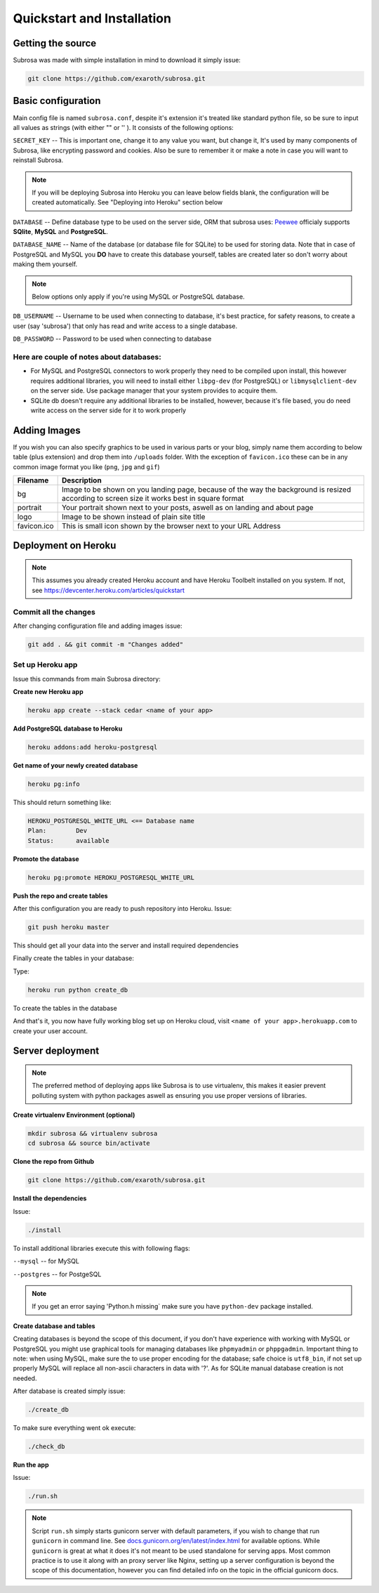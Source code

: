 Quickstart and Installation
===========================

Getting the source
------------------

Subrosa was made with simple installation in mind to download it simply issue:

.. code-block:: console

	git clone https://github.com/exaroth/subrosa.git


Basic configuration
-------------------

Main config file is named ``subrosa.conf``, despite it's extension it's treated like standard python file, so be sure to input all values as strings (with either "" or '' ).
It consists of the following options:

``SECRET_KEY`` -- This is important one, change it to any value you want, but change it, It's used by many components of Subrosa, like encrypting password and cookies. Also be sure to remember it or make a note in case you will want to reinstall Subrosa.

.. note::
   If you will be deploying Subrosa into Heroku you can leave below fields blank, the configuration will be created automatically.
   See "Deploying into Heroku" section below

``DATABASE`` -- Define database type to be used on the server side, ORM that subrosa uses: `Peewee <https://github.com/coleifer/peewee>`_ officialy supports **SQlite**, **MySQL** and **PostgreSQL**.

``DATABASE_NAME`` -- Name of the database (or database file for SQLite) to be used for storing data. Note that in case of PostgreSQL and MySQL you **DO** have to create this database yourself, tables are created later so don't worry about making them yourself.

.. note::
   Below options only apply if you're using MySQL or PostgreSQL database.

``DB_USERNAME`` -- Username to be used when connecting to database, it's best practice, for safety reasons, to create a user (say 'subrosa') that only has read and write access to a single database.

``DB_PASSWORD`` -- Password to be used when connecting to database

Here are couple of notes about databases:
^^^^^^^^^^^^^^^^^^^^^^^^^^^^^^^^^^^^^^^^^

* For MySQL and PostgreSQL connectors to work properly they need to be compiled upon install, this however requires additional libraries, you will need to install either ``libpg-dev`` (for PostgreSQL) or ``libmysqlclient-dev`` on the server side. Use package manager that your system provides to acquire them.

* SQLite db doesn't require any additional libraries to be installed, however, because it's file based, you do need write access on the server side for it to work properly


Adding Images
-------------


If you wish you can also specify graphics to be used in various parts or your blog, simply name them according to below table (plus extension) and drop them into ``/uploads`` folder. With the exception of ``favicon.ico`` these can be in any common image format you like (``png``, ``jpg`` and ``gif``)

+-------------+---------------------------------------------------------------------------------------------------------------------------------------------+
| Filename    | Description                                                                                                                                 |
+=============+=============================================================================================================================================+
| bg          | Image to be shown on you landing page, because of the way the background is resized according to screen size it works best in square format |
+-------------+---------------------------------------------------------------------------------------------------------------------------------------------+
| portrait    | Your portrait shown next to your posts, aswell as on landing and about page                                                                 |
+-------------+---------------------------------------------------------------------------------------------------------------------------------------------+
| logo        | Image to be shown instead of plain site title                                                                                               |
+-------------+---------------------------------------------------------------------------------------------------------------------------------------------+
| favicon.ico | This is small icon shown by the browser next to your URL Address                                                                            |
+-------------+---------------------------------------------------------------------------------------------------------------------------------------------+

Deployment on Heroku
--------------------

.. note::
   This assumes you already created Heroku account and have Heroku Toolbelt installed on you system. If not, see `https://devcenter.heroku.com/articles/quickstart <https://devcenter.heroku.com/articles/quickstart>`_


Commit all the changes
^^^^^^^^^^^^^^^^^^^^^^

After changing configuration file and adding images issue:

.. code-block:: console

   git add . && git commit -m "Changes added"


Set up Heroku app
^^^^^^^^^^^^^^^^^

Issue this commands from main Subrosa directory:

**Create new Heroku app**

.. code-block:: console
  
  heroku app create --stack cedar <name of your app>

**Add PostgreSQL database to Heroku**

.. code-block:: console
   
   heroku addons:add heroku-postgresql

**Get name of your newly created database**

.. code-block:: console
   
   heroku pg:info

This should return something like:

.. code-block:: console

   HEROKU_POSTGRESQL_WHITE_URL <== Database name
   Plan:        Dev
   Status:      available

**Promote the database**

.. code-block:: console
   
   heroku pg:promote HEROKU_POSTGRESQL_WHITE_URL

**Push the repo and create tables**

After this configuration you are ready to push repository into Heroku. Issue:

.. code-block:: console
   
   git push heroku master

This should get all your data into the server and install required dependencies

Finally create the tables in your database:

Type:

.. code-block:: console
   
   heroku run python create_db

To create the tables in the database


And that's it, you now have fully working blog set up on Heroku cloud, visit ``<name of your app>.herokuapp.com`` to create your user account.


Server deployment
-----------------

.. note::
   The preferred method of deploying apps like Subrosa is to use virtualenv, this makes it easier prevent polluting system with python packages aswell as ensuring you use proper versions of libraries.

**Create virtualenv Environment (optional)**

.. code-block:: console

  mkdir subrosa && virtualenv subrosa 
  cd subrosa && source bin/activate

**Clone the repo from Github**

.. code-block:: console

   git clone https://github.com/exaroth/subrosa.git

**Install the dependencies**

Issue:

.. code-block:: console

   ./install

To install additional libraries execute this with following flags:

``--mysql`` -- for MySQL


``--postgres`` -- for PostgeSQL

.. note::
  
  If you get an error saying 'Python.h missing` make sure you have ``python-dev`` package installed.

**Create database and tables**

Creating databases is beyond the scope of this document, if you don't have experience with working with MySQL or PostgreSQL you might use graphical tools for managing databases
like ``phpmyadmin`` or ``phppgadmin``. Important thing to note: when using MySQL, make sure the to use proper encoding for the database; safe choice is ``utf8_bin``, if not set up properly MySQL will replace all non-ascii characters in data with '?'. As for SQLite manual database creation is not needed.

After database is created simply issue:

.. code-block:: console
   
   ./create_db


To make sure everything went ok execute:

.. code-block:: console

   ./check_db


**Run the app**

Issue:

.. code-block:: console

   ./run.sh

.. note::

   Script ``run.sh`` simply starts gunicorn server with default parameters, if you wish to change that run ``gunicorn`` in command line. See `docs.gunicorn.org/en/latest/index.html <http://docs.gunicorn.org/en/latest/index.html>`_ for available options. While ``gunicorn`` is great at what it does it's not meant to be used standalone for serving apps. Most common practice is to use it along with an proxy server like Nginx, setting up a server configuration is beyond the scope of this documentation, however you can find detailed info on the topic in the official gunicorn docs.